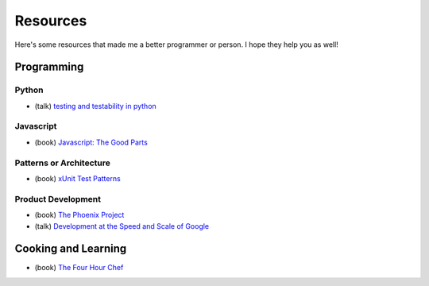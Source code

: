 Resources
=========

Here's some resources that made me a better programmer or person. I hope they help you as well!

Programming
-----------

Python
******

* (talk) `testing and testability in python <http://blip.tv/pycon-us-videos-2009-2010-2011/pycon-2010-tests-and-testability-188-3280697>`_

Javascript
**********

* (book) `Javascript: The Good Parts <http://www.amazon.com/JavaScript-The-Good-Parts-ebook/dp/B0026OR2ZY/ref=tmm_kin_title_0>`_

Patterns or Architecture
************************

* (book) `xUnit Test Patterns <http://www.amazon.com/xUnit-Test-Patterns-Refactoring-ebook/dp/B004X1D36K/ref=sr_1_1?s=digital-text&ie=UTF8&qid=1364791092&sr=1-1&keywords=xunit+test+patterns>`_

Product Development
*******************

* (book) `The Phoenix Project <http://www.amazon.com/The-Phoenix-Project-Business-ebook/dp/B00AZRBLHO/ref=sr_1_1?s=digital-text&ie=UTF8&qid=1364790959&sr=1-1&keywords=the+phoenix+project>`_
* (talk) `Development at the Speed and Scale of Google <http://www.infoq.com/presentations/Development-at-Google>`_


Cooking and Learning
--------------------

* (book) `The Four Hour Chef <http://fourhourchef.com/>`_
